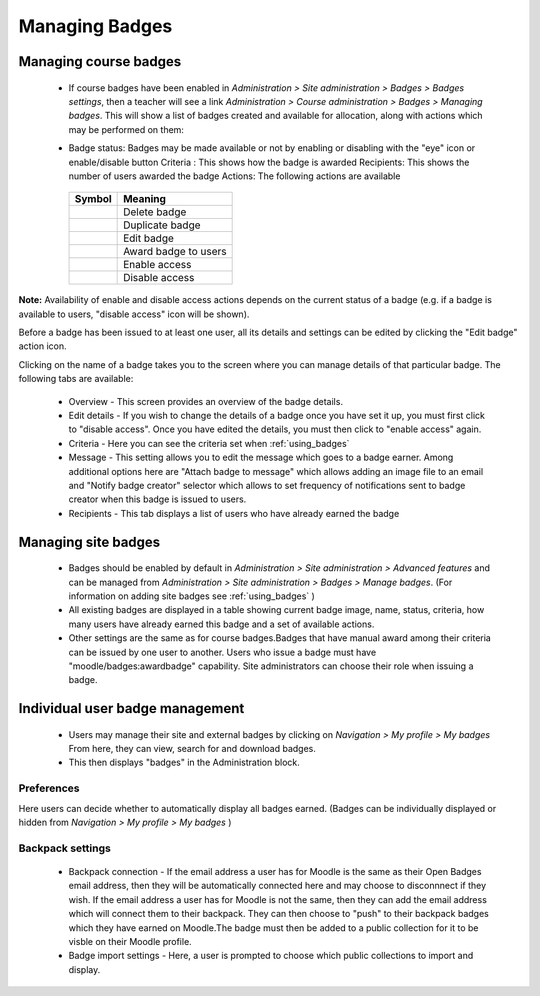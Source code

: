 .. _managing_badges:

Managing Badges
================

Managing course badges
-----------------------
   * If course badges have been enabled in *Administration > Site administration > Badges > Badges settings*, then a teacher will see a link *Administration > Course administration > Badges > Managing badges*. This will show a list of badges created and available for allocation, along with actions which may be performed on them: 
   
   .. image:: _images/coursebadgemanagement.png
   
   * Badge status: Badges may be made available or not by enabling or disabling with the "eye" icon or enable/disable button
     Criteria : This shows how the badge is awarded
     Recipients: This shows the number of users awarded the badge
     Actions: The following actions are available 
   
    +-----------------------------------+-----------------------+    
    | Symbol                            | Meaning               |    
    +===================================+=======================+    
    | .. image:: _images/delete.png     | Delete badge          |    
    +-----------------------------------+-----------------------+    
    | .. image:: _images/duplicate.png  | Duplicate badge       |    
    +-----------------------------------+-----------------------+    
    | .. image:: _images/edit.png       | Edit badge            |    
    +-----------------------------------+-----------------------+
    | .. image:: _images/awardbadge.png | Award badge to users  |    
    +-----------------------------------+-----------------------+
    | .. image:: _images/enable.png     | Enable access         |    
    +-----------------------------------+-----------------------+
    | .. image:: _images/disable.png    | Disable access        |    
    +-----------------------------------+-----------------------+

     
**Note:** Availability of enable and disable access actions depends on the current status of a badge (e.g. if a badge is available to users, "disable access" icon will be shown).

Before a badge has been issued to at least one user, all its details and settings can be edited by clicking the "Edit badge" action icon.

Clicking on the name of a badge takes you to the screen where you can manage details of that particular badge. The following tabs are available: 
 
   * Overview - This screen provides an overview of the badge details.
   * Edit details - If you wish to change the details of a badge once you have set it up, you must first click to "disable access". Once you have edited the details, you must then click to "enable access" again.
   * Criteria - Here you can see the criteria set when :ref:`using_badges`
   * Message - This setting allows you to edit the message which goes to a badge earner. Among additional options here are "Attach badge to message" which allows adding an image file to an email and "Notify badge creator" selector which allows to set frequency of notifications sent to badge creator when this badge is issued to users.
   * Recipients - This tab displays a list of users who have already earned the badge 


Managing site badges
---------------------
    * Badges should be enabled by default in *Administration > Site administration > Advanced features* and can be managed from *Administration > Site administration > Badges > Manage badges*. (For information on adding site badges see :ref:`using_badges` )
    * All existing badges are displayed in a table showing current badge image, name, status, criteria, how many users have already earned this badge and a set of available actions. 
    * Other settings are the same as for course badges.Badges that have manual award among their criteria can be issued by one user to another. Users who issue a badge must have "moodle/badges:awardbadge" capability. Site administrators can choose their role when issuing a badge. 

Individual user badge management
---------------------------------
   * Users may manage their site and external badges by clicking on *Navigation > My profile > My badges* From here, they can view, search for and download badges. 
   * This then displays "badges" in the Administration block. 
   
Preferences
^^^^^^^^^^^^
Here users can decide whether to automatically display all badges earned. (Badges can be individually displayed or hidden from *Navigation > My profile > My badges* )

Backpack settings
^^^^^^^^^^^^^^^^^^
   * Backpack connection - If the email address a user has for Moodle is the same as their Open Badges email address, then they will be automatically connected here and may choose to disconnnect if they wish. If the email address a user has for Moodle is not the same, then they can add the email address which will connect them to their backpack. They can then choose to "push" to their backpack badges which they have earned on Moodle.The badge must then be added to a public collection for it to be visble on their Moodle profile.

   * Badge import settings - Here, a user is prompted to choose which public collections to import and display. 



